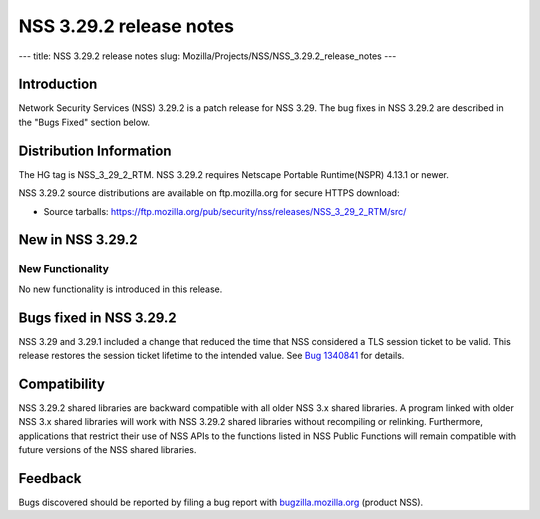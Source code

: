 ========================
NSS 3.29.2 release notes
========================
--- title: NSS 3.29.2 release notes slug:
Mozilla/Projects/NSS/NSS_3.29.2_release_notes ---

.. _Introduction:

Introduction
------------

Network Security Services (NSS) 3.29.2 is a patch release for NSS 3.29.
The bug fixes in NSS 3.29.2 are described in the "Bugs Fixed" section
below.

.. _Distribution_Information:

Distribution Information
------------------------

The HG tag is NSS_3_29_2_RTM. NSS 3.29.2 requires Netscape Portable
Runtime(NSPR) 4.13.1 or newer.

NSS 3.29.2 source distributions are available on ftp.mozilla.org for
secure HTTPS download:

-  Source tarballs:
   https://ftp.mozilla.org/pub/security/nss/releases/NSS_3_29_2_RTM/src/

.. _New_in_NSS_3.29.2:

New in NSS 3.29.2
-----------------

.. _New_Functionality:

New Functionality
~~~~~~~~~~~~~~~~~

No new functionality is introduced in this release.

.. _Bugs_fixed_in_NSS_3.29.2:

Bugs fixed in NSS 3.29.2
------------------------

NSS 3.29 and 3.29.1 included a change that reduced the time that NSS
considered a TLS session ticket to be valid. This release restores the
session ticket lifetime to the intended value. See `Bug
1340841 <https://bugzilla.mozilla.org/show_bug.cgi?id=1340841>`__ for
details.

.. _Compatibility:

Compatibility
-------------

NSS 3.29.2 shared libraries are backward compatible with all older NSS
3.x shared libraries. A program linked with older NSS 3.x shared
libraries will work with NSS 3.29.2 shared libraries without recompiling
or relinking. Furthermore, applications that restrict their use of NSS
APIs to the functions listed in NSS Public Functions will remain
compatible with future versions of the NSS shared libraries.

.. _Feedback:

Feedback
--------

Bugs discovered should be reported by filing a bug report with
`bugzilla.mozilla.org <https://bugzilla.mozilla.org/enter_bug.cgi?product=NSS>`__
(product NSS).
